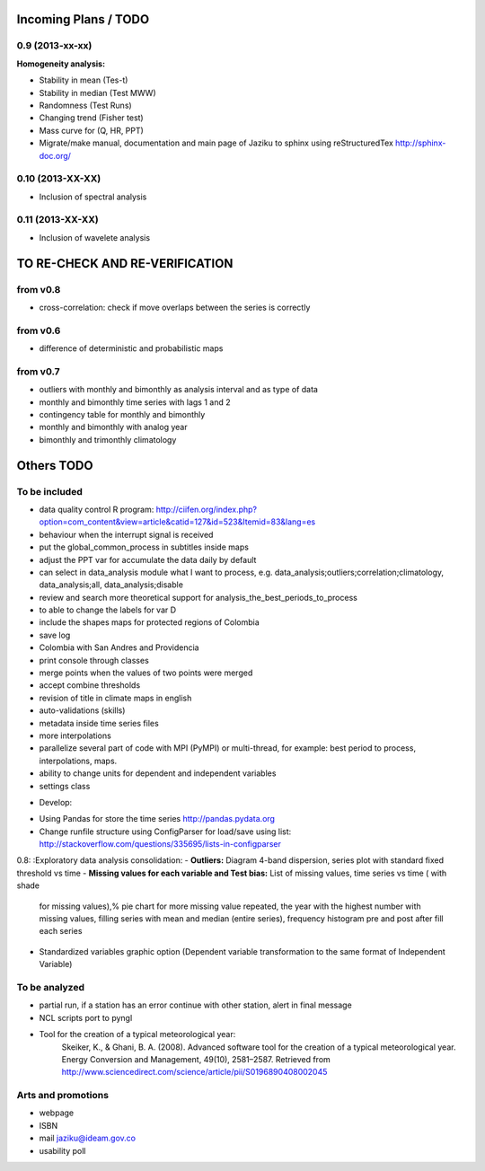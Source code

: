 .. _incoming_plans:

=====================
Incoming Plans / TODO
=====================

0.9 (**2013-xx-xx**)
--------------------
:Homogeneity analysis:
- Stability in mean (Tes-t)
- Stability in median (Test MWW)
- Randomness (Test Runs)
- Changing trend (Fisher test)
- Mass curve for (Q, HR, PPT)
- Migrate/make manual, documentation and main page of Jaziku to sphinx using reStructuredTex http://sphinx-doc.org/

0.10 (**2013-XX-XX**)
---------------------
- Inclusion of spectral analysis

0.11 (**2013-XX-XX**)
---------------------
- Inclusion of wavelete analysis

===============================
TO RE-CHECK AND RE-VERIFICATION
===============================

from v0.8
---------
- cross-correlation: check if move overlaps between the series is correctly

from v0.6
---------
- difference of deterministic and probabilistic maps

from v0.7
---------
- outliers with monthly and bimonthly as analysis interval and as type of data
- monthly and bimonthly time series with lags 1 and 2
- contingency table for monthly and bimonthly
- monthly and bimonthly with analog year
- bimonthly and trimonthly climatology

===========
Others TODO
===========

To be included
--------------
- data quality control R program: http://ciifen.org/index.php?option=com_content&view=article&catid=127&id=523&Itemid=83&lang=es
- behaviour when the interrupt signal is received
- put the global_common_process in subtitles inside maps
- adjust the PPT var for accumulate the data daily by default
- can select in data_analysis module what I want to process,
  e.g. data_analysis;outliers;correlation;climatology,
  data_analysis;all, data_analysis;disable
- review and search more theoretical support for analysis_the_best_periods_to_process
- to able to change the labels for var D
- include the shapes maps for protected regions of Colombia
- save log
- Colombia with San Andres and Providencia
- print console through classes
- merge points when the values of two points were merged
- accept combine thresholds
- revision of title in climate maps in english
- auto-validations (skills)
- metadata inside time series files
- more interpolations
- parallelize several part of code with MPI (PyMPI) or multi-thread,
  for example: best period to process, interpolations, maps.
- ability to change units for dependent and independent variables
- settings class

* Develop:
- Using Pandas for store the time series http://pandas.pydata.org
- Change runfile structure using ConfigParser for load/save
  using list: http://stackoverflow.com/questions/335695/lists-in-configparser

0.8:
:Exploratory data analysis consolidation:
- **Outliers:** Diagram 4-band dispersion, series plot with standard fixed threshold vs time
- **Missing values for each variable and Test bias:** List of missing values, time series vs time ( with shade
 for missing values),% pie chart for more missing value repeated, the year with the highest number with missing
 values, filling series with mean and median (entire series), frequency histogram pre and post after fill each series
- Standardized variables graphic option (Dependent variable transformation to the same format of Independent Variable)

To be analyzed
--------------
- partial run, if a station has an error continue with other station, alert in final message
- NCL scripts port to pyngl
- Tool for the creation of a typical meteorological year:
    Skeiker, K., & Ghani, B. A. (2008). Advanced software tool for the creation of a typical meteorological year.
    Energy Conversion and Management, 49(10), 2581–2587. Retrieved from http://www.sciencedirect.com/science/article/pii/S0196890408002045

Arts and promotions
-------------------
- webpage
- ISBN
- mail jaziku@ideam.gov.co
- usability poll